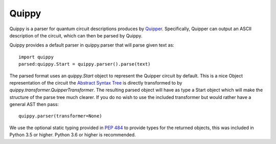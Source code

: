 Quippy
======
Quippy is a parser for quantum circuit descriptions produces by Quipper_.
Specifically, Quipper can output an ASCII description of the circuit, which can then be parsed by Quippy.

Quippy provides a default parser in quippy.parser that will parse given text as::

    import quippy
    parsed:quippy.Start = quippy.parser().parse(text)

The parsed format uses an `quippy.Start` object to represent the Quipper circuit by default.
This is a nice Object representation of the circuit the `Abstract Syntax Tree`_ is
directly transformed to by `quippy.transformer.QuipperTransformer`.
The resulting parsed object will have as type a Start object which will make the structure of the parse tree much clearer.
If you do no wish to use the included transformer but would rather have a general AST then pass::

    quippy.parser(transformer=None)

We use the optional static typing provided in `PEP 484`_ to provide types for the returned objects,
this was included in Python 3.5 or higher.
Python 3.6 or higher is recommended.


.. _Quipper: https://www.mathstat.dal.ca/~selinger/quipper/
.. _Abstract Syntax Tree: https://en.wikipedia.org/wiki/Abstract_syntax_tree
.. _PEP 484: https://www.python.org/dev/peps/pep-0484/
